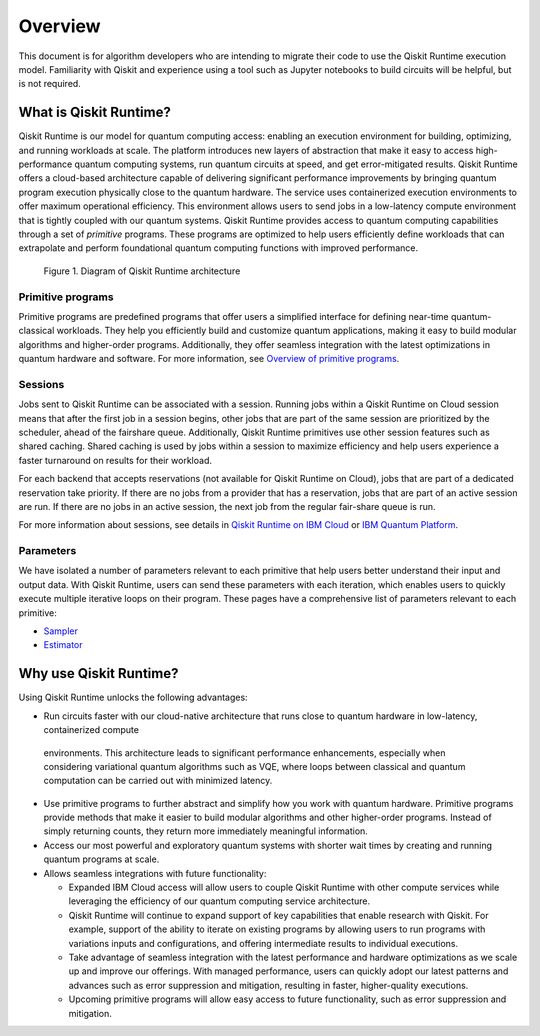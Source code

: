Overview
========

This document is for algorithm developers who are intending to migrate
their code to use the Qiskit Runtime execution model. Familiarity with
Qiskit and experience using a tool such as Jupyter notebooks to build
circuits will be helpful, but is not required. 

What is Qiskit Runtime?
-----------------------

Qiskit Runtime is our model for quantum computing access: enabling an
execution environment for building, optimizing, and running workloads at
scale. The platform introduces new layers of abstraction that make it
easy to access high-performance quantum computing systems, run quantum
circuits at speed, and get error-mitigated results.   Qiskit Runtime
offers a cloud-based architecture capable of delivering significant
performance improvements by bringing quantum program execution
physically close to the quantum hardware. The service uses containerized
execution environments to offer maximum operational efficiency. This
environment allows users to send jobs in a low-latency compute
environment that is tightly coupled with our quantum systems.   Qiskit
Runtime provides access to quantum computing capabilities through a set
of *primitive* programs. These programs are optimized to help users
efficiently define workloads that can extrapolate and perform
foundational quantum computing functions with improved performance.

.. figure:: images/QR-arch.png
   :alt: A Qiskit Runtime job is shown, moving from a program to the queue, then to the hardware.

   Figure 1. Diagram of Qiskit Runtime architecture

Primitive programs
~~~~~~~~~~~~~~~~~~

Primitive programs are predefined programs that offer users a simplified
interface for defining near-time quantum-classical workloads. They help
you efficiently build and customize quantum applications, making it easy
to build modular algorithms and higher-order programs. Additionally,
they offer seamless integration with the latest optimizations in quantum
hardware and software. For more information, see `Overview of primitive programs <https://cloud.ibm.com/docs/quantum-computing?topic=quantum-computing-overview#primitive-programs>`__. 

Sessions
~~~~~~~~

Jobs sent to Qiskit Runtime can be associated with a session. Running
jobs within a Qiskit Runtime on Cloud session means that after the first
job in a session begins, other jobs that are part of the same session
are prioritized by the scheduler, ahead of the fairshare queue.
Additionally, Qiskit Runtime primitives use other session features such
as shared caching. Shared caching is used by jobs within a session to
maximize efficiency and help users experience a faster turnaround on
results for their workload. 

For each backend that accepts reservations (not available for Qiskit
Runtime on Cloud), jobs that are part of a dedicated reservation take
priority. If there are no jobs from a provider that has a reservation,
jobs that are part of an active session are run. If there are no jobs in
an active session, the next job from the regular fair-share queue is
run.

For more information about sessions, see details in `Qiskit Runtime on IBM Cloud <https://cloud.ibm.com/docs/quantum-computing?topic=quantum-computing-sessions>`__
or `IBM Quantum Platform <https://quantum-computing.ibm.com/services/programs/docs/runtime/manage/systems/sessions/#sessions>`__.

Parameters
~~~~~~~~~~

We have isolated a number of parameters relevant to each primitive that
help users better understand their input and output data. With Qiskit
Runtime, users can send these parameters with each iteration, which
enables users to quickly execute multiple iterative loops on their
program. These pages have a comprehensive list of parameters relevant to
each primitive:

* `Sampler <https://cloud.ibm.com/docs/quantum-computing?topic=quantum-computing-program-sampler>`__
* `Estimator <https://cloud.ibm.com/docs/quantum-computing?topic=quantum-computing-program-estimator>`__


Why use Qiskit Runtime?
-----------------------

Using Qiskit Runtime unlocks the following advantages:

* Run circuits faster with our cloud-native architecture that runs close to quantum hardware in low-latency, containerized compute
 environments. This architecture leads to significant performance enhancements, especially when considering variational quantum algorithms such as VQE, where loops between classical and quantum computation can be carried out with minimized latency. 
* Use primitive programs to further abstract and simplify how you work with quantum hardware. Primitive programs provide methods that make it easier to build modular algorithms and other higher-order programs. Instead of simply returning counts, they return more immediately meaningful information. 
* Access our most powerful and exploratory quantum systems with shorter wait times by creating and running quantum programs at scale.  
* Allows seamless integrations with future functionality:

  * Expanded IBM Cloud access will allow users to couple Qiskit Runtime with other compute services while leveraging the efficiency of our quantum computing service architecture. 
  * Qiskit Runtime will continue to expand support of key capabilities that enable research with Qiskit. For example, support of the ability to iterate on existing programs by allowing users to run programs with variations inputs and configurations, and offering intermediate results to individual executions. 
  * Take advantage of seamless integration with the latest performance and hardware optimizations as we scale up and improve our offerings. With managed performance, users can quickly adopt our latest patterns and advances such as error suppression and mitigation, resulting in faster, higher-quality executions.
  * Upcoming primitive programs will allow easy access to future functionality, such as error suppression and mitigation.

.. image:: images/runtime-architecture.png
  :alt: A Qiskit Runtime job is shown, moving from a program to the queue, then to the hardware.
